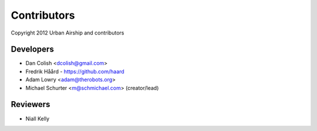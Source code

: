 Contributors
============

Copyright 2012 Urban Airship and contributors

Developers
----------

*  Dan Colish <dcolish@gmail.com>
*  Fredrik Håård - https://github.com/haard
*  Adam Lowry <adam@therobots.org>
*  Michael Schurter <m@schmichael.com> (creator/lead)

Reviewers
---------

* Niall Kelly
